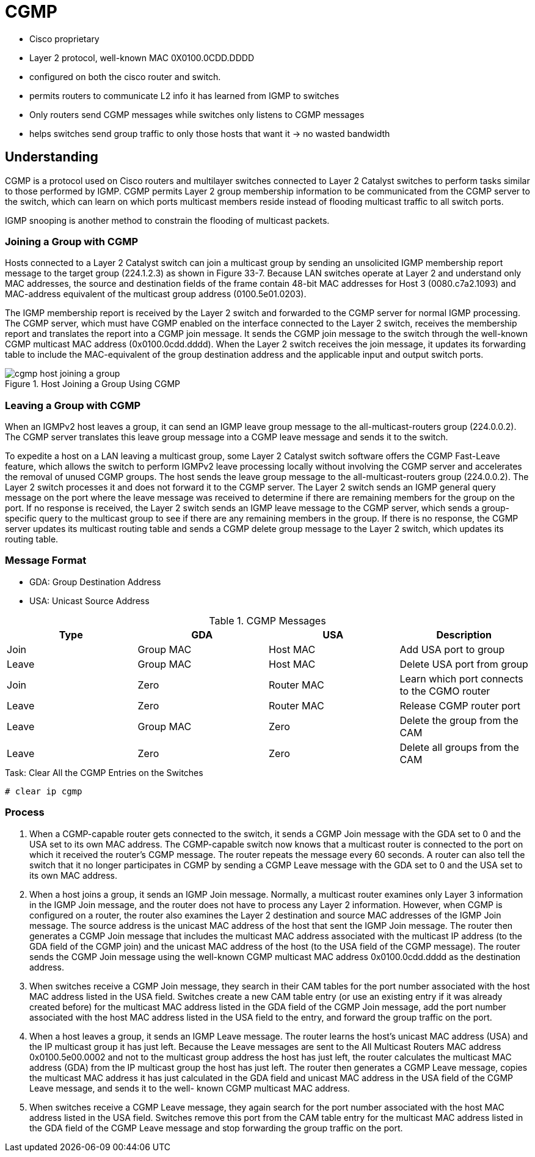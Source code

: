 = CGMP

- Cisco proprietary
- Layer 2 protocol, well-known MAC 0X0100.0CDD.DDDD
- configured on both the cisco router and switch.
- permits routers to communicate L2 info it has learned from IGMP to switches
- Only routers send CGMP messages while switches only listens to CGMP messages
- helps switches send group traffic to only those hosts that want it -> no wasted bandwidth


== Understanding

CGMP is a protocol used on Cisco routers and multilayer switches connected to
Layer 2 Catalyst switches to perform tasks similar to those performed by IGMP.
CGMP permits Layer 2 group membership information to be communicated from the
CGMP server to the switch, which can learn on which ports multicast members
reside instead of flooding multicast traffic to all switch ports. 

IGMP snooping is another method to constrain the flooding of multicast packets.


=== Joining a Group with CGMP

Hosts connected to a Layer 2 Catalyst switch can join a multicast group by
sending an unsolicited IGMP membership report message to the target group
(224.1.2.3) as shown in Figure 33-7. Because LAN switches operate at Layer 2
and understand only MAC addresses, the source and destination fields of the
frame contain 48-bit MAC addresses for Host 3 (0080.c7a2.1093) and MAC-address
equivalent of the multicast group address (0100.5e01.0203).

The IGMP membership report is received by the Layer 2 switch and forwarded to
the CGMP server for normal IGMP processing. The CGMP server, which must have
CGMP enabled on the interface connected to the Layer 2 switch, receives the
membership report and translates the report into a CGMP join message. It sends
the CGMP join message to the switch through the well-known CGMP multicast MAC
address (0x0100.0cdd.dddd). When the Layer 2 switch receives the join message,
it updates its forwarding table to include the MAC-equivalent of the group
destination address and the applicable input and output switch ports.

.Host Joining a Group Using CGMP
image::cgmp-host-joining-a-group.png[]

=== Leaving a Group with CGMP

When an IGMPv2 host leaves a group, it can send an IGMP leave group message to
the all-multicast-routers group (224.0.0.2). The CGMP server translates this
leave group message into a CGMP leave message and sends it to the switch.

To expedite a host on a LAN leaving a multicast group, some Layer 2 Catalyst
switch software offers the CGMP Fast-Leave feature, which allows the switch to
perform IGMPv2 leave processing locally without involving the CGMP server and
accelerates the removal of unused CGMP groups. The host sends the leave group
message to the all-multicast-routers group (224.0.0.2). The Layer 2 switch
processes it and does not forward it to the CGMP server. The Layer 2 switch
sends an IGMP general query message on the port where the leave message was
received to determine if there are remaining members for the group on the port.
If no response is received, the Layer 2 switch sends an IGMP leave message to
the CGMP server, which sends a group-specific query to the multicast group to
see if there are any remaining members in the group. If there is no response,
the CGMP server updates its multicast routing table and sends a CGMP delete
group message to the Layer 2 switch, which updates its routing table. 





=== Message Format

- GDA: Group Destination Address
- USA: Unicast Source Address


.CGMP Messages
,====
Type  , GDA       , USA        , Description

Join  , Group MAC , Host MAC   , Add USA port to group
Leave , Group MAC , Host MAC   , Delete USA port from group
Join  , Zero      , Router MAC , Learn which port connects to the CGMO router
Leave , Zero      , Router MAC , Release CGMP router port
Leave , Group MAC , Zero       , Delete the group from the CAM
Leave , Zero      , Zero       , Delete all groups from the CAM

,====

.Task: Clear All the CGMP Entries on the Switches
----
# clear ip cgmp
----

=== Process

1. When a CGMP-capable router gets connected to the switch, it sends a CGMP Join
message with the GDA set to 0 and the USA set to its own MAC address.
The CGMP-capable switch now knows that a multicast router is connected to the port
on which it received the router’s CGMP message. The router repeats the message
every 60 seconds. A router can also tell the switch that it no longer
participates in CGMP by sending a CGMP Leave message with the GDA set to 0 and
the USA set to its own MAC address.

2. When a host joins a group, it sends an IGMP Join message. Normally, a
multicast router examines only Layer 3 information in the IGMP Join message,
and the router does not have to process any Layer 2 information. However, when
CGMP is configured on a router, the router also examines the Layer 2
destination and source MAC addresses of the IGMP Join message. The source
address is the unicast MAC address of the host that sent the IGMP Join message.
The router then generates a CGMP Join message that includes the multicast MAC
address associated with the multicast IP address (to the GDA field of the CGMP
join) and the unicast MAC address of the host (to the USA field of the CGMP
message). The router sends the CGMP Join message using the well-known CGMP
multicast MAC address 0x0100.0cdd.dddd as the destination address.

3. When switches receive a CGMP Join message, they search in their CAM tables
for the port number associated with the host MAC address listed in the USA
field. Switches create a new CAM table entry (or use an existing entry if it
was already created before) for the multicast MAC address listed in the GDA
field of the CGMP Join message, add the port number associated with the host
MAC address listed in the USA field to the entry, and forward the group traffic
on the port.

4. When a host leaves a group, it sends an IGMP Leave message. The router
learns the host’s unicast MAC address (USA) and the IP multicast group it has
just left. Because the Leave messages are sent to the All Multicast Routers MAC
address 0x0100.5e00.0002 and not to the multicast group address the host has
just left, the router calculates the multicast MAC address (GDA) from the IP
multicast group the host has just left. The router then generates a CGMP Leave
message, copies the multicast MAC address it has just calculated in the GDA
field and unicast MAC address in the USA field of the CGMP Leave message, and
sends it to the well- known CGMP multicast MAC address.

5. When switches receive a CGMP Leave message, they again search for the port
number associated with the host MAC address listed in the USA field. Switches
remove this port from the CAM table entry for the multicast MAC address listed
in the GDA field of the CGMP Leave message and stop forwarding the group
traffic on the port.

